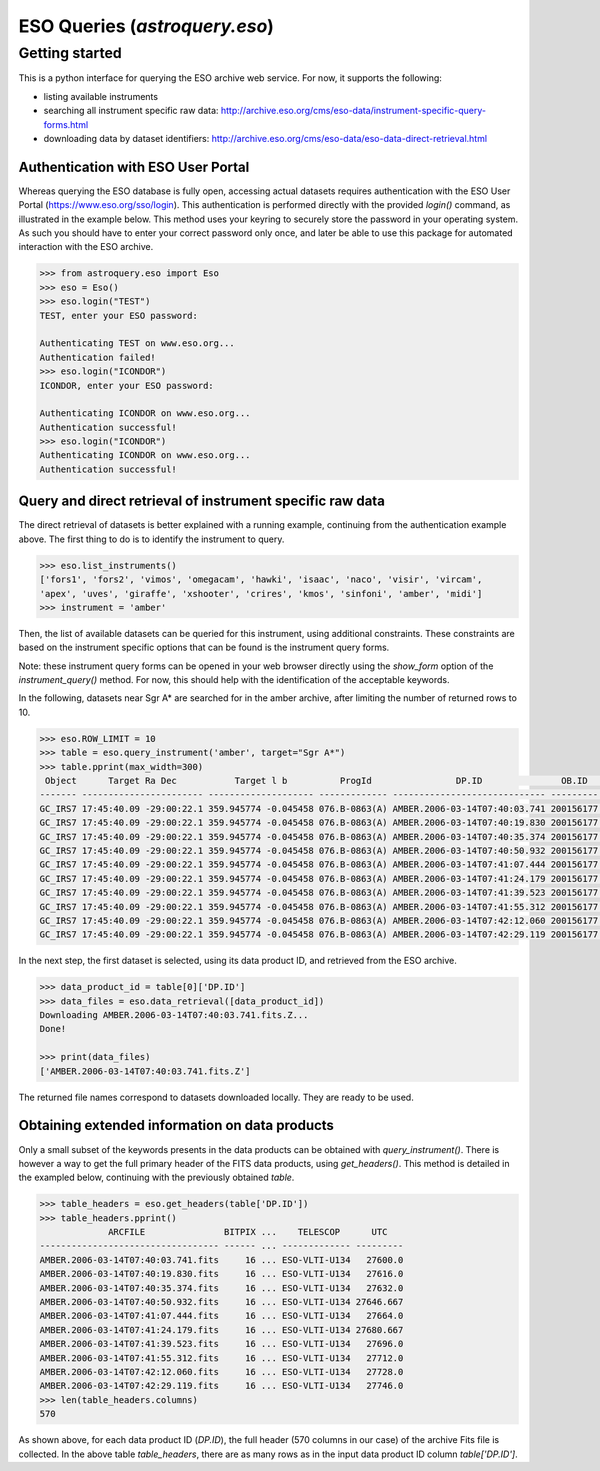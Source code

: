 .. doctest-skip-all

.. _astroquery.eso:

******************************
ESO Queries (`astroquery.eso`)
******************************

Getting started
===============

This is a python interface for querying the ESO archive web service.
For now, it supports the following:

- listing available instruments
- searching all instrument specific raw data: http://archive.eso.org/cms/eso-data/instrument-specific-query-forms.html
- downloading data by dataset identifiers: http://archive.eso.org/cms/eso-data/eso-data-direct-retrieval.html


Authentication with ESO User Portal
-----------------------------------

Whereas querying the ESO database is fully open, accessing actual datasets requires
authentication with the ESO User Portal (https://www.eso.org/sso/login).
This authentication is performed directly with the provided `login()` command,
as illustrated in the example below. This method uses your keyring to securely
store the password in your operating system. As such you should have to enter your
correct password only once, and later be able to use this package for automated
interaction with the ESO archive.

.. code-block:: python

    >>> from astroquery.eso import Eso
    >>> eso = Eso()
    >>> eso.login("TEST")
    TEST, enter your ESO password:
    
    Authenticating TEST on www.eso.org...
    Authentication failed!
    >>> eso.login("ICONDOR")
    ICONDOR, enter your ESO password:
    
    Authenticating ICONDOR on www.eso.org...
    Authentication successful!
    >>> eso.login("ICONDOR")
    Authenticating ICONDOR on www.eso.org...
    Authentication successful!


Query and direct retrieval of instrument specific raw data
----------------------------------------------------------

The direct retrieval of datasets is better explained with a running example, continuing from the
authentication example above. The first thing to do is to identify the instrument to query.

.. code-block:: python

    >>> eso.list_instruments()
    ['fors1', 'fors2', 'vimos', 'omegacam', 'hawki', 'isaac', 'naco', 'visir', 'vircam',
    'apex', 'uves', 'giraffe', 'xshooter', 'crires', 'kmos', 'sinfoni', 'amber', 'midi']
    >>> instrument = 'amber'

Then, the list of available datasets can be queried for this instrument, using additional constraints.
These constraints are based on the instrument specific options that can be found is the instrument query forms.

Note: these instrument query forms can be opened in your web browser directly using the `show_form` option of
the `instrument_query()` method. For now, this should help with the identification of the acceptable keywords.

In the following, datasets near Sgr A* are searched for in the amber archive, after limiting the number of
returned rows to 10.

.. code-block:: python

    >>> eso.ROW_LIMIT = 10
    >>> table = eso.query_instrument('amber', target="Sgr A*")
    >>> table.pprint(max_width=300)
     Object      Target Ra Dec           Target l b          ProgId                DP.ID               OB.ID   DPR.CATG    DPR.TYPE      DPR.TECH    ISS.CONF.STATION1 ISS.CONF.STATION2 ISS.CONF.STATION3 INS.GRAT1.WLEN  DIMM S-avg
    ------- ----------------------- -------------------- ------------- ----------------------------- --------- -------- ------------- -------------- ----------------- ----------------- ----------------- -------------- -----------
    GC_IRS7 17:45:40.09 -29:00:22.1 359.945774 -0.045458 076.B-0863(A) AMBER.2006-03-14T07:40:03.741 200156177  SCIENCE FRNSRC,BASE12 INTERFEROMETRY                U1                U3                U4           -1.0 0.64 [0.01]
    GC_IRS7 17:45:40.09 -29:00:22.1 359.945774 -0.045458 076.B-0863(A) AMBER.2006-03-14T07:40:19.830 200156177  SCIENCE FRNSRC,BASE12 INTERFEROMETRY                U1                U3                U4           -1.0 0.64 [0.01]
    GC_IRS7 17:45:40.09 -29:00:22.1 359.945774 -0.045458 076.B-0863(A) AMBER.2006-03-14T07:40:35.374 200156177  SCIENCE FRNSRC,BASE12 INTERFEROMETRY                U1                U3                U4           -1.0 0.64 [0.01]
    GC_IRS7 17:45:40.09 -29:00:22.1 359.945774 -0.045458 076.B-0863(A) AMBER.2006-03-14T07:40:50.932 200156177  SCIENCE FRNSRC,BASE12 INTERFEROMETRY                U1                U3                U4           -1.0 0.68 [0.01]
    GC_IRS7 17:45:40.09 -29:00:22.1 359.945774 -0.045458 076.B-0863(A) AMBER.2006-03-14T07:41:07.444 200156177  SCIENCE FRNSRC,BASE12 INTERFEROMETRY                U1                U3                U4           -1.0 0.68 [0.01]
    GC_IRS7 17:45:40.09 -29:00:22.1 359.945774 -0.045458 076.B-0863(A) AMBER.2006-03-14T07:41:24.179 200156177  SCIENCE FRNSRC,BASE12 INTERFEROMETRY                U1                U3                U4           -1.0 0.68 [0.01]
    GC_IRS7 17:45:40.09 -29:00:22.1 359.945774 -0.045458 076.B-0863(A) AMBER.2006-03-14T07:41:39.523 200156177  SCIENCE FRNSRC,BASE12 INTERFEROMETRY                U1                U3                U4           -1.0 0.68 [0.01]
    GC_IRS7 17:45:40.09 -29:00:22.1 359.945774 -0.045458 076.B-0863(A) AMBER.2006-03-14T07:41:55.312 200156177  SCIENCE FRNSRC,BASE12 INTERFEROMETRY                U1                U3                U4           -1.0 0.69 [0.01]
    GC_IRS7 17:45:40.09 -29:00:22.1 359.945774 -0.045458 076.B-0863(A) AMBER.2006-03-14T07:42:12.060 200156177  SCIENCE FRNSRC,BASE12 INTERFEROMETRY                U1                U3                U4           -1.0 0.69 [0.01]
    GC_IRS7 17:45:40.09 -29:00:22.1 359.945774 -0.045458 076.B-0863(A) AMBER.2006-03-14T07:42:29.119 200156177  SCIENCE FRNSRC,BASE12 INTERFEROMETRY                U1                U3                U4           -1.0 0.69 [0.01]

In the next step, the first dataset is selected, using its data product ID, and retrieved from the ESO archive.

.. code-block:: python

    >>> data_product_id = table[0]['DP.ID']
    >>> data_files = eso.data_retrieval([data_product_id])
    Downloading AMBER.2006-03-14T07:40:03.741.fits.Z...
    Done!
    
    >>> print(data_files)
    ['AMBER.2006-03-14T07:40:03.741.fits.Z']

The returned file names correspond to datasets downloaded locally. They are ready to be used.


Obtaining extended information on data products
-----------------------------------------------

Only a small subset of the keywords presents in the data products can be obtained with `query_instrument()`.
There is however a way to get the full primary header of the FITS data products, using `get_headers()`. This
method is detailed in the exampled below, continuing with the previously obtained `table`.

.. code-block:: python

    >>> table_headers = eso.get_headers(table['DP.ID'])
    >>> table_headers.pprint()
                 ARCFILE               BITPIX ...    TELESCOP      UTC   
    ---------------------------------- ------ ... ------------- ---------
    AMBER.2006-03-14T07:40:03.741.fits     16 ... ESO-VLTI-U134   27600.0
    AMBER.2006-03-14T07:40:19.830.fits     16 ... ESO-VLTI-U134   27616.0
    AMBER.2006-03-14T07:40:35.374.fits     16 ... ESO-VLTI-U134   27632.0
    AMBER.2006-03-14T07:40:50.932.fits     16 ... ESO-VLTI-U134 27646.667
    AMBER.2006-03-14T07:41:07.444.fits     16 ... ESO-VLTI-U134   27664.0
    AMBER.2006-03-14T07:41:24.179.fits     16 ... ESO-VLTI-U134 27680.667
    AMBER.2006-03-14T07:41:39.523.fits     16 ... ESO-VLTI-U134   27696.0
    AMBER.2006-03-14T07:41:55.312.fits     16 ... ESO-VLTI-U134   27712.0
    AMBER.2006-03-14T07:42:12.060.fits     16 ... ESO-VLTI-U134   27728.0
    AMBER.2006-03-14T07:42:29.119.fits     16 ... ESO-VLTI-U134   27746.0
    >>> len(table_headers.columns)
    570

As shown above, for each data product ID (`DP.ID`), the full header (570 columns in our case) of the archive
Fits file is collected. In the above table `table_headers`, there are as many rows as in the input
data product ID column `table['DP.ID']`.

